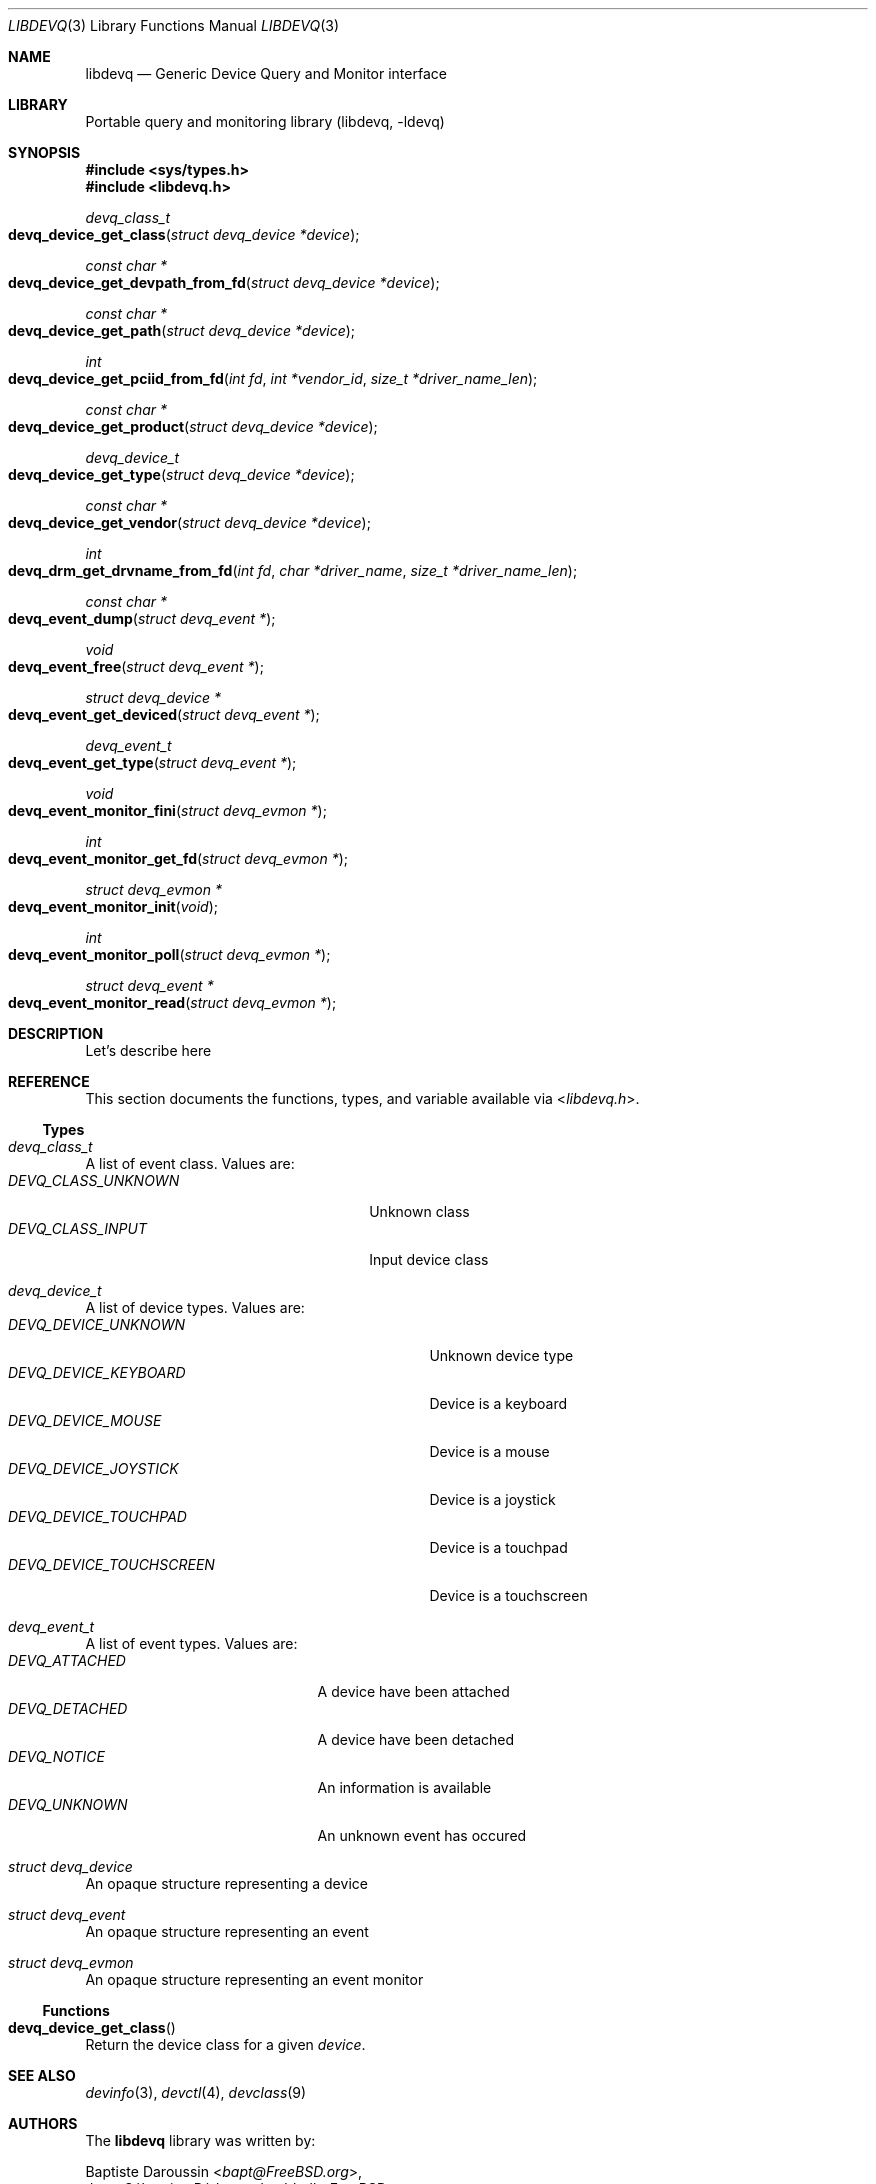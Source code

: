 .\" Copyright (c) 2015 Baptiste Daroussin <bapt@FreeBSD.org>
.\"               2015 Koop Mast <kwm@FreeBSD.org>
.\" Redistribution and use in source and binary forms, with or without
.\" modification, are permitted provided that the following conditions
.\" are met:
.\" 1. Redistributions of source code must retain the above copyright
.\"    notice, this list of conditions and the following disclaimer.
.\" 2. Redistributions in binary form must reproduce the above copyright
.\"    notice, this list of conditions and the following disclaimer in the
.\"    documentation and/or other materials provided with the distribution.
.\"
.\" THIS SOFTWARE IS PROVIDED BY THE AUTHOR AND CONTRIBUTORS ``AS IS'' AND
.\" ANY EXPRESS OR IMPLIED WARRANTIES, INCLUDING, BUT NOT LIMITED TO, THE
.\" IMPLIED WARRANTIES OF MERCHANTABILITY AND FITNESS FOR A PARTICULAR PURPOSE
.\" ARE DISCLAIMED.  IN NO EVENT SHALL THE AUTHOR OR CONTRIBUTORS BE LIABLE
.\" FOR ANY DIRECT, INDIRECT, INCIDENTAL, SPECIAL, EXEMPLARY, OR CONSEQUENTIAL
.\" DAMAGES (INCLUDING, BUT NOT LIMITED TO, PROCUREMENT OF SUBSTITUTE GOODS
.\" OR SERVICES; LOSS OF USE, DATA, OR PROFITS; OR BUSINESS INTERRUPTION)
.\" HOWEVER CAUSED AND ON ANY THEORY OF LIABILITY, WHETHER IN CONTRACT, STRICT
.\" LIABILITY, OR TORT (INCLUDING NEGLIGENCE OR OTHERWISE) ARISING IN ANY WAY
.\" OUT OF THE USE OF THIS SOFTWARE, EVEN IF ADVISED OF THE POSSIBILITY OF
.\" SUCH DAMAGE.
.\"
.Dd January 08, 2015
.Dt LIBDEVQ 3
.Os
.Sh NAME
.Nm libdevq
.Nd Generic Device Query and Monitor interface
.Sh LIBRARY
Portable query and monitoring library (libdevq, -ldevq)
.Sh SYNOPSIS
.In sys/types.h
.In libdevq.h
.Ft devq_class_t
.Fo devq_device_get_class
.Fa "struct devq_device *device"
.Fc
.Ft const char *
.Fo devq_device_get_devpath_from_fd
.Fa "struct devq_device *device"
.Fc
.Ft const char *
.Fo devq_device_get_path
.Fa "struct devq_device *device"
.Fc
.Ft int
.Fo devq_device_get_pciid_from_fd
.Fa "int fd"
.Fa "int *vendor_id"
.Fa "size_t *driver_name_len"
.Fc
.Ft const char *
.Fo devq_device_get_product
.Fa "struct devq_device *device"
.Fc
.Ft devq_device_t
.Fo devq_device_get_type
.Fa "struct devq_device *device"
.Fc
.Ft const char *
.Fo devq_device_get_vendor
.Fa "struct devq_device *device"
.Fc
.Ft int
.Fo devq_drm_get_drvname_from_fd
.Fa "int fd"
.Fa "char *driver_name"
.Fa "size_t *driver_name_len"
.Fc
.Ft const char *
.Fo devq_event_dump
.Fa "struct devq_event *"
.Fc
.Ft void
.Fo devq_event_free
.Fa "struct devq_event *"
.Fc
.Ft struct devq_device *
.Fo devq_event_get_deviced
.Fa "struct devq_event *"
.Fc
.Ft devq_event_t
.Fo devq_event_get_type
.Fa "struct devq_event *"
.Fc
.Ft void
.Fo devq_event_monitor_fini
.Fa "struct devq_evmon *"
.Fc
.Ft int
.Fo devq_event_monitor_get_fd
.Fa "struct devq_evmon *"
.Fc
.Ft struct devq_evmon *
.Fo devq_event_monitor_init
.Fa "void"
.Fc
.Ft int
.Fo devq_event_monitor_poll
.Fa "struct devq_evmon *"
.Fc
.Ft struct devq_event *
.Fo devq_event_monitor_read
.Fa "struct devq_evmon *"
.Fc
.Sh DESCRIPTION
Let's describe here
.Sh REFERENCE
This section documents the functions, types, and variable available via
.In libdevq.h .
.Ss Types
.Bl -ohang
.It Vt "devq_class_t"
A list of event class. Values are:
.Bl -tag -width "DEVQ_CLASS_UNKNOWN" -compact -offset indent
.It Em DEVQ_CLASS_UNKNOWN
Unknown class
.It Em DEVQ_CLASS_INPUT
Input device class
.El
.It Vt "devq_device_t"
A list of device types.  Values are:
.Bl -tag -width "DEVQ_DEVICE_TOUCHSCREEN" -compact -offset indent
.It Em DEVQ_DEVICE_UNKNOWN
Unknown device type
.It Em DEVQ_DEVICE_KEYBOARD
Device is a keyboard
.It Em DEVQ_DEVICE_MOUSE
Device is a mouse
.It Em DEVQ_DEVICE_JOYSTICK
Device is a joystick
.It Em DEVQ_DEVICE_TOUCHPAD
Device is a touchpad
.It Em DEVQ_DEVICE_TOUCHSCREEN
Device is a touchscreen
.El
.It Vt "devq_event_t"
A list of event types. Values are:
.Bl -tag -width "DEVQ_ATTACHED" -compact -offset indent
.It Em DEVQ_ATTACHED
A device have been attached
.It Em DEVQ_DETACHED
A device have been detached
.It Em DEVQ_NOTICE
An information is available
.It Em DEVQ_UNKNOWN
An unknown event has occured
.El
.It Vt "struct devq_device"
An opaque structure representing a device
.It Vt "struct devq_event"
An opaque structure representing an event
.It Vt "struct devq_evmon"
An opaque structure representing an event monitor
.El
.Ss Functions
.Bl -ohang
.It Fn devq_device_get_class
Return the device class for a given
.Va device .
.El
.Sh SEE ALSO
.Xr devinfo 3 ,
.Xr devctl 4 ,
.Xr devclass 9
.Sh AUTHORS
The
.Nm
library was written by:
.Pp
.An Baptiste Daroussin Aq Mt bapt@FreeBSD.org ,
.An Jean-S\['e]bastien P\['e]dron Aq Mt dumbbell@FreeBSD.org ,
.An Koop Mast Aq Mt kwm@FreeBSD.org
